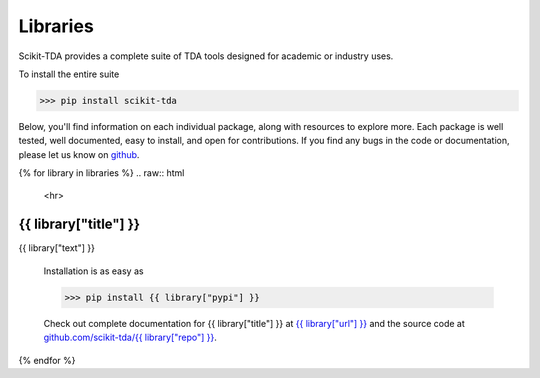 .. _libraries:

Libraries 
===========

Scikit-TDA provides a complete suite of TDA tools designed for academic or industry uses. 

To install the entire suite

.. code:: python

  >>> pip install scikit-tda

Below, you'll find information on each individual package, along with resources
to explore more. Each package is well tested, well documented, easy to install,
and open for contributions. If you find any bugs in the code or documentation,
please let us know on `github <https://github.com/scikit-tda>`_.


{% for library in libraries %}
.. raw:: html

  <hr>


.. image:: logos/{{ library["logo"]}}
  :height: 130 px
  :alt: logo for cec
  :align: right
  :target: https://{{ library["url"] }}

{{ library["title"] }} 
----------------------------------------------------


.. image:: https://badge.fury.io/py/{{ library["pypi" ]}}.svg
  :target: https://badge.fury.io/py/{{ library["pypi" ]}}
.. image:: https://img.shields.io/pypi/dm/{{ library["pypi"] }}
  :target: https://pypi.python.org/pypi/{{ library["pypi"] }}/
.. image:: https://codecov.io/gh/scikit-tda/{{ library["repo"] }}/branch/master/graph/badge.svg
  :target: https://codecov.io/gh/scikit-tda/{{ library["repo"] }}
.. image:: https://img.shields.io/badge/License-MIT-yellow.svg
  :target: https://opensource.org/licenses/MIT)


.. container:: 


{{ library["text"] }}


  Installation is as easy as 

  .. code:: python

    >>> pip install {{ library["pypi"] }}
        
  Check out complete documentation for {{ library["title"] }} at `{{
  library["url"] }} <https://{{ library["url"] }}>`_ and the source code at
  `github.com/scikit-tda/{{ library["repo"] }}
  <https://github.com/scikit-tda/{{ library["repo"] }}>`_.


{% endfor %}

